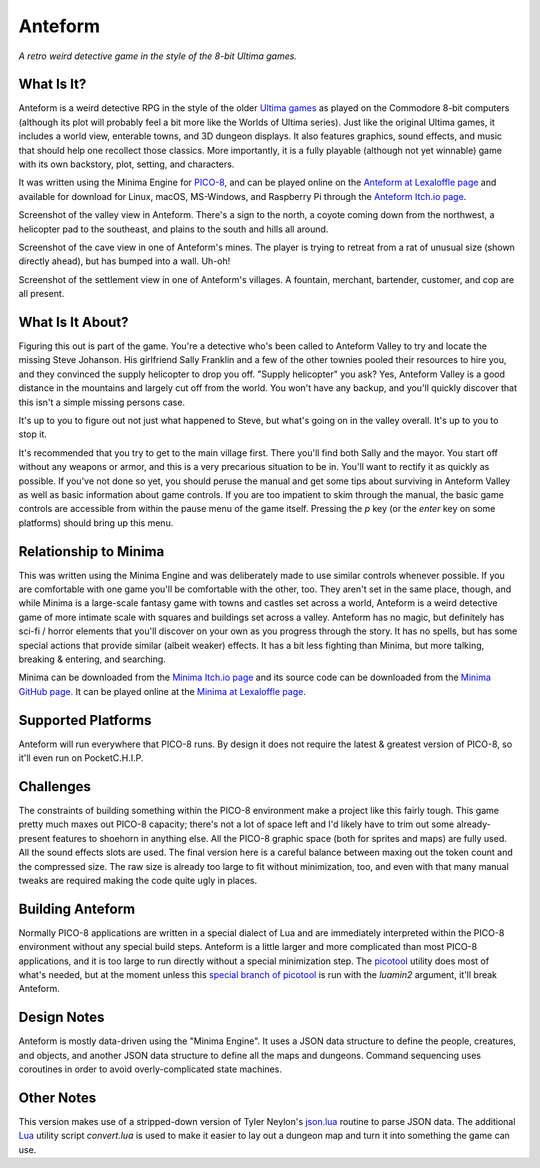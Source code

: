 Anteform
========

*A retro weird detective game in the style of the 8-bit Ultima games.*

.. image:: AnteformLogo.png
  :alt: Anteform Logo
  :align: right

What Is It?
-----------

Anteform is a weird detective RPG in the style of the older `Ultima games`_ as played on
the Commodore 8-bit computers (although its plot will probably feel a bit more like
the Worlds of Ultima series). Just like the original Ultima games, it includes a world
view, enterable towns, and 3D dungeon displays. It also features graphics, sound
effects, and music that should help one recollect those classics. More importantly,
it is a fully playable (although not yet winnable) game with its own backstory, plot,
setting, and characters.

It was written using the Minima Engine for `PICO-8`_, and can be played online on the
`Anteform at Lexaloffle page`_ and available for download for Linux, macOS,
MS-Windows, and Raspberry Pi through the `Anteform Itch.io page`_.

.. image:: AnteformValley.png
  :alt: Anteform world view
  :align: center

Screenshot of the valley view in Anteform. There's a sign to the north, a coyote coming
down from the northwest, a helicopter pad to the southeast, and plains to the south and hills
all around.

.. image:: AnteformDungeon.png
  :alt: Anteform dungeon view
  :align: center

Screenshot of the cave view in one of Anteform's mines. The player is trying to
retreat from a rat of unusual size (shown directly ahead), but has bumped into a wall. Uh-oh!

.. image:: AnteformTown.png
  :alt: Anteform town view
  :align: center

Screenshot of the settlement view in one of Anteform's villages. A fountain, merchant, bartender,
customer, and cop are all present.

What Is It About?
-----------------

Figuring this out is part of the game. You're a detective who's been called to Anteform
Valley to try and locate the missing Steve Johanson. His girlfriend Sally Franklin and
a few of the other townies pooled their resources to hire you, and they convinced the
supply helicopter to drop you off. "Supply helicopter" you ask? Yes, Anteform Valley is
a good distance in the mountains and largely cut off from the world. You won't have any
backup, and you'll quickly discover that this isn't a simple missing persons case.

It's up to you to figure out not just what happened to Steve, but what's going on in
the valley overall. It's up to you to stop it.

It's recommended that you try to get to the main village first. There you'll find both
Sally and the mayor. You start off without any weapons or armor, and this is a very
precarious situation to be in. You'll want to rectify it as quickly as possible. If
you've not done so yet, you should peruse the manual and get some tips about surviving
in Anteform Valley as well as basic information about game controls. If you are too
impatient to skim through the manual, the basic game controls are accessible from
within the pause menu of the game itself. Pressing the `p` key (or the `enter` key on
some platforms) should bring up this menu.

Relationship to Minima
----------------------

This was written using the Minima Engine and was deliberately made to use similar controls
whenever possible. If you are comfortable with one game you'll be comfortable with the
other, too. They aren't set in the same place, though, and while Minima is a large-scale
fantasy game with towns and castles set across a world, Anteform is a weird detective game
of more intimate scale with squares and buildings set across a valley. Anteform has no
magic, but definitely has sci-fi / horror elements that you'll discover on your own as
you progress through the story. It has no spells, but has some special actions that
provide similar (albeit weaker) effects. It has a bit less fighting than Minima, but
more talking, breaking & entering, and searching.

Minima can be downloaded from the `Minima Itch.io page`_ and its source code can be
downloaded from the `Minima GitHub page`_. It can be played online at the
`Minima at Lexaloffle page`_.

Supported Platforms
-------------------

Anteform will run everywhere that PICO-8 runs. By design it does not require the latest
& greatest version of PICO-8, so it'll even run on PocketC.H.I.P.

Challenges
----------

The constraints of building something within the PICO-8 environment make a project like
this fairly tough. This game pretty much maxes out PICO-8 capacity; there's not a
lot of space left and I'd likely have to trim out some already-present features to
shoehorn in anything else. All the PICO-8 graphic space (both for sprites and maps) are
fully used. All the sound effects slots are used. The final version here
is a careful balance between maxing out the token count and the compressed size. The raw
size is already too large to fit without minimization, too, and even with that many
manual tweaks are required making the code quite ugly in places.

Building Anteform
-----------------

Normally PICO-8 applications are written in a special dialect of Lua and are immediately
interpreted within the PICO-8 environment without any special build steps. Anteform is a
little larger and more complicated than most PICO-8 applications, and it is too large to
run directly without a special minimization step. The `picotool`_ utility does most of
what's needed, but at the moment unless this `special branch of picotool`_ is run with the
`luamin2` argument, it'll break Anteform.

Design Notes
------------

Anteform is mostly data-driven using the "Minima Engine". It uses a JSON data structure
to define the people, creatures, and objects, and another JSON data structure to define
all the maps and dungeons. Command sequencing uses coroutines in order to avoid
overly-complicated state machines.

Other Notes
-----------

This version makes use of a stripped-down version of Tyler Neylon's `json.lua`_ routine
to parse JSON data. The additional `Lua`_ utility script `convert.lua` is used to make it
easier to lay out a dungeon map and turn it into something the game can use.

.. _Anteform at Lexaloffle page: https://www.lexaloffle.com/bbs/?tid=35093
.. _Anteform Itch.io page: https://feneric.itch.io/anteform
.. _Minima Itch.io page: https://feneric.itch.io/minima
.. _Minima GitHub page: https://github.com/Feneric/Minima
.. _Minima at Lexaloffle page: https://www.lexaloffle.com/bbs/?tid=31831
.. _Ultima games: https://en.wikipedia.org/wiki/Ultima_(series)
.. _PICO-8: https://www.lexaloffle.com/pico-8.php
.. _picotool: https://github.com/dansanderson/picotool
.. _special branch of picotool: https://github.com/Feneric/picotool
.. _json.lua: https://gist.github.com/tylerneylon/59f4bcf316be525b30ab
.. _Lua: https://www.lua.org/docs.html
